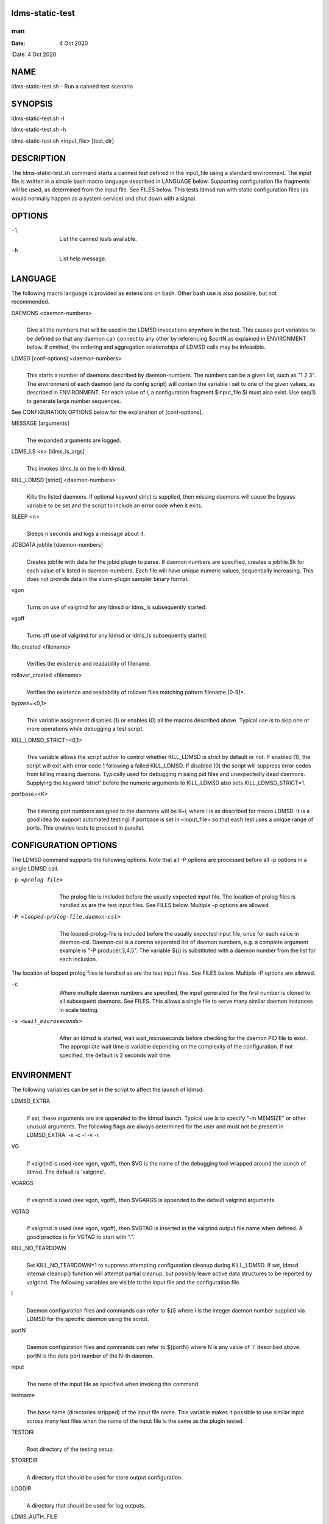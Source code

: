 ldms-static-test
================
===
man
===

:Date:   4 Oct 2020

NAME
====

ldms-static-test.sh - Run a canned test scenario

SYNOPSIS
========

ldms-static-test.sh -l

ldms-static-test.sh -h

ldms-static-test.sh <input_file> [test_dir]

DESCRIPTION
===========

The ldms-static-test.sh command starts a canned test defined in the
input_file using a standard environment. The input file is written in a
simple bash macro language described in LANGUAGE below. Supporting
configuration file fragments will be used, as determined from the input
file. See FILES below. This tests ldmsd run with static configuration
files (as would normally happen as a system service) and shut down with
a signal.

OPTIONS
=======

-l
   | 
   | List the canned tests available.

-h
   | 
   | List help message.

LANGUAGE
========

The following macro language is provided as extensions on bash. Other
bash use is also possible, but not recommended.

DAEMONS <daemon-numbers>
   | 
   | Give all the numbers that will be used in the LDMSD invocations
     anywhere in the test. This causes port variables to be defined so
     that any daemon can connect to any other by referencing $portN as
     explained in ENVIRONMENT below. If omitted, the ordering and
     aggregation relationships of LDMSD calls may be infeasible.

LDMSD [conf-options] <daemon-numbers>
   | 
   | This starts a number of daemons described by daemon-numbers. The
     numbers can be a given list, such as "1 2 3". The environment of
     each daemon (and its config script) will contain the variable i set
     to one of the given values, as described in ENVIRONMENT. For each
     value of i, a configuration fragment $input_file.$i must also
     exist. Use seq(1) to generate large number sequences.

See CONFIGURATION OPTIONS below for the explanation of [conf-options].

MESSAGE [arguments]
   | 
   | The expanded arguments are logged.

LDMS_LS <k> [ldms_ls_args]
   | 
   | This invokes ldms_ls on the k-th ldmsd.

KILL_LDMSD [strict] <daemon-numbers>
   | 
   | Kills the listed daemons. If optional keyword strict is supplied,
     then missing daemons will cause the bypass variable to be set and
     the script to include an error code when it exits.

SLEEP <n>
   | 
   | Sleeps n seconds and logs a message about it.

JOBDATA jobfile [daemon-numbers]
   | 
   | Creates jobfile with data for the jobid plugin to parse. If daemon
     numbers are specified, creates a jobfile.$k for each value of k
     listed in daemon-numbers. Each file will have unique numeric
     values, sequentially increasing. This does not provide data in the
     slurm-plugin sampler binary format.

vgon
   | 
   | Turns on use of valgrind for any ldmsd or ldms_ls subsequently
     started.

vgoff
   | 
   | Turns off use of valgrind for any ldmsd or ldms_ls subsequently
     started.

file_created <filename>
   | 
   | Verifies the existence and readability of filename.

rollover_created <filename>
   | 
   | Verifies the existence and readability of rollover files matching
     pattern filename.[0-9]*.

bypass=<0,1>
   | 
   | This variable assignment disables (1) or enables (0) all the macros
     described above. Typical use is to skip one or more operations
     while debugging a test script.

KILL_LDMSD_STRICT=<0,1>
   | 
   | This variable allows the script author to control whether
     KILL_LDMSD is strict by default or not. If enabled (1), the script
     will exit with error code 1 following a failed KILL_LDMSD. If
     disabled (0) the script will suppress error codes from killing
     missing daemons. Typically used for debugging missing pid files and
     unexpectedly dead daemons. Supplying the keyword ‘strict’ before
     the numeric arguments to KILL_LDMSD also sets KILL_LDMSD_STRICT=1.

portbase=<K>
   | 
   | The listening port numbers assigned to the daemons will be K+i,
     where i is as described for macro LDMSD. It is a good idea (to
     support automated testing) if portbase is set in <input_file> so
     that each test uses a unique range of ports. This enables tests to
     proceed in parallel.

CONFIGURATION OPTIONS
=====================

The LDMSD command supports the following options. Note that all -P
options are processed before all -p options in a single LDMSD call.

-p <prolog file>
   | 
   | The prolog file is included before the usually expected input file.
     The location of prolog files is handled as are the test input
     files. See FILES below. Multiple -p options are allowed.

-P <looped-prolog-file,daemon-csl>
   | 
   | The looped-prolog-file is included before the usually expected
     input file, once for each value in daemon-csl. Daemon-csl is a
     comma separated list of daemon numbers, e.g. a complete argument
     example is "-P producer,3,4,5". The variable ${j} is substituted
     with a daemon number from the list for each inclusion.

The location of looped prolog files is handled as are the test input
files. See FILES below. Multiple -P options are allowed.

-c
   | 
   | Where multiple daemon numbers are specified, the input generated
     for the first number is cloned to all subsequent daemons. See
     FILES. This allows a single file to serve many similar daemon
     instances in scale testing.

-s <wait_microseconds>
   | 
   | After an ldmsd is started, wait wait_microseconds before checking
     for the daemon PID file to exist. The appropriate wait time is
     variable depending on the complexity of the configuration. If not
     specified, the default is 2 seconds wait time.

ENVIRONMENT
===========

The following variables can be set in the script to affect the launch of
ldmsd:

LDMSD_EXTRA
   | 
   | If set, these arguments are are appended to the ldmsd launch.
     Typical use is to specify "-m MEMSIZE" or other unusual arguments.
     The following flags are always determined for the user and must not
     be present in LDMSD_EXTRA: -x -c -l -v -r.

VG
   | 
   | If valgrind is used (see vgon, vgoff), then $VG is the name of the
     debugging tool wrapped around the launch of ldmsd. The default is
     'valgrind'.

VGARGS
   | 
   | If valgrind is used (see vgon, vgoff), then $VGARGS is appended to
     the default valgrind arguments.

VGTAG
   | 
   | If valgrind is used (see vgon, vgoff), then $VGTAG is inserted in
     the valgrind output file name when defined. A good practice is for
     VGTAG to start with ".".

KILL_NO_TEARDOWN
   | 
   | Set KILL_NO_TEARDOWN=1 to suppress attempting configuration cleanup
     during KILL_LDMSD. If set, ldmsd internal cleanup() function will
     attempt partial cleanup, but possibly leave active data structures
     to be reported by valgrind. The following variables are visible to
     the input file and the configuration file.

i
   | 
   | Daemon configuration files and commands can refer to ${i} where i
     is the integer daemon number supplied via LDMSD for the specific
     daemon using the script.

portN
   | 
   | Daemon configuration files and commands can refer to ${portN} where
     N is any value of 'i' described above. portN is the data port
     number of the N-th daemon.

input
   | 
   | The name of the input file as specified when invoking this command.

testname
   | 
   | The base name (directories stripped) of the input file name. This
     variable makes it possible to use similar input across many test
     files when the name of the input file is the same as the plugin
     tested.

TESTDIR
   | 
   | Root directory of the testing setup.

STOREDIR
   | 
   | A directory that should be used for store output configuration.

LOGDIR
   | 
   | A directory that should be used for log outputs.

LDMS_AUTH_FILE
   | 
   | Secret file used for daemon communication.

XPRT
   | 
   | The transport used. It may be specified in the environment to
     override the default 'sock', and it is exported to the executed
     daemon environment.

HOST
   | 
   | The host name used for a specific interface. It may be specified in
     the environment to override the default 'localhost', and it is
     exported to the executed daemon environment.

NOTES
=====

Any other variable may be defined and exported for use in the
attribute/value expansion of values in plugin configuration.

EXIT CODES
==========

Expected exit codes are 0 and 1. If the exit codes is 0, then the
program will proceed. If the exit code is 1 then the script will stop
and notify the user.

FILES
=====

*$input_file.$i*
   | 
   | For each value of i specifed to start an ldmsd, a configuration
     file named $input_file.$i must also exist. This configuration file
     is used when starting the daemon.

Exception: For any single "LDMSD -c <daemon-numbers>", only
$input_file.$i for the first listed number is needed; the first file
will be used for all subsequent numbers and any matching files except
the first are ignored. Where prologs are also specified, the regular
prolog inclusion process is applied to the first file.

*[test_dir]*
   | 
   | If test_dir is supplied, it is used as the test output directory.
     The default output location is \`pwd`/ldmstest/$testname.

*$docdir/examples/static-test/$input_file*
   | 
   | If input_file is not found in the current directory, it is checked
     for in $docdir/examples/static-test/$input_file.

GENERATED FILES
===============

*$test_dir/logs/vg.$k$VGTAG.%p*
   | *$test_dir/logs/vgls.$k$VGTAG.%p*
   | The valgrind log for the kth daemon with PID %p or the valgrind log
     for ldms_ls of the kth daemon with PID %p, if valgrind is active.

*$test_dir/logs/$k.txt*
   | 
   | The log for the kth daemon.

*$test_dir/logs/teardown.$k.txt*
   | 
   | The teardown log for the kth daemon.

*$test_dir/run/conf.$k*
   | 
   | The input for the kth daemon.

*$test_dir/run/revconf.$k*
   | 
   | The input for the kth daemon teardown.

*$test_dir/run/env.$k*
   | 
   | The environment present for the kth daemon.

*$test_dir/run/start.$k*
   | 
   | The start command of the kth daemon.

*$test_dir/store/*
   | 
   | The root of store output locations.

*$test_dir/run/ldmsd/secret*
   | 
   | The secret file for authentication.

SEE ALSO
========

seq(1)
